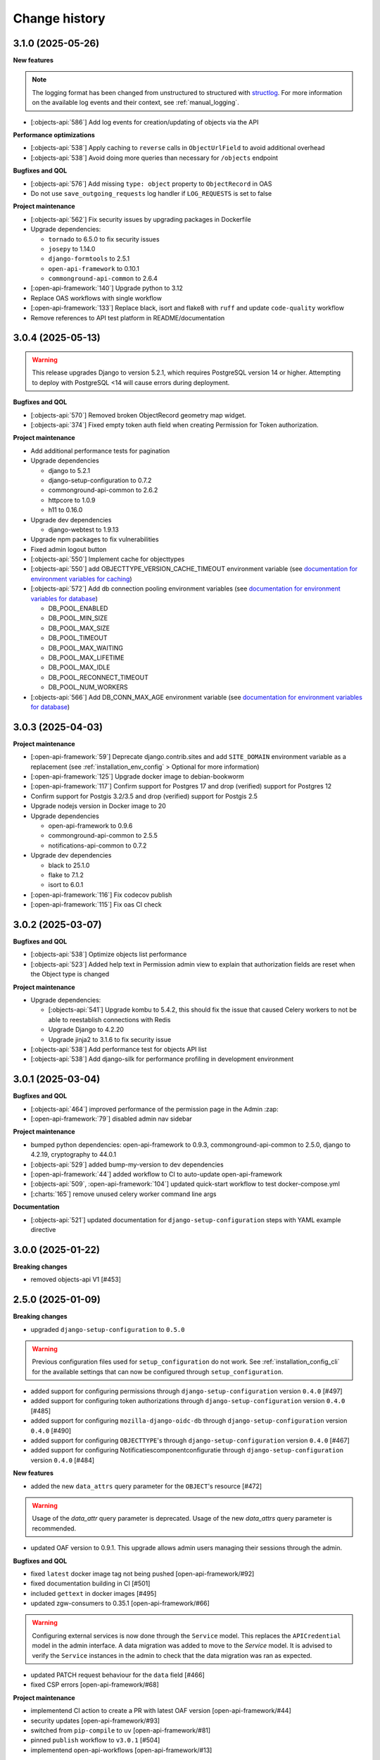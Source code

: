 ==============
Change history
==============

3.1.0 (2025-05-26)
------------------

**New features**

.. note::

  The logging format has been changed from unstructured to structured with `structlog <https://www.structlog.org/en/stable/>`_.
  For more information on the available log events and their context, see :ref:`manual_logging`.

* [:objects-api:`586`] Add log events for creation/updating of objects via the API

**Performance optimizations**

* [:objects-api:`538`] Apply caching to ``reverse`` calls in ``ObjectUrlField`` to avoid additional overhead
* [:objects-api:`538`] Avoid doing more queries than necessary for ``/objects`` endpoint

**Bugfixes and QOL**

* [:objects-api:`576`] Add missing ``type: object`` property to ``ObjectRecord`` in OAS
* Do not use ``save_outgoing_requests`` log handler if ``LOG_REQUESTS`` is set to false

**Project maintenance**

* [:objects-api:`562`] Fix security issues by upgrading packages in Dockerfile
* Upgrade dependencies:

  * ``tornado`` to 6.5.0 to fix security issues
  * ``josepy`` to 1.14.0
  * ``django-formtools`` to 2.5.1
  * ``open-api-framework`` to 0.10.1
  * ``commonground-api-common`` to 2.6.4

* [:open-api-framework:`140`] Upgrade python to 3.12
* Replace OAS workflows with single workflow
* [:open-api-framework:`133`] Replace black, isort and flake8 with ``ruff`` and update ``code-quality`` workflow
* Remove references to API test platform in README/documentation

3.0.4 (2025-05-13)
------------------

.. warning::

    This release upgrades Django to version 5.2.1, which requires PostgreSQL version 14 or higher.
    Attempting to deploy with PostgreSQL <14 will cause errors during deployment.

**Bugfixes and QOL**

* [:objects-api:`570`] Removed broken ObjectRecord geometry map widget.
* [:objects-api:`374`] Fixed empty token auth field when creating Permission for Token authorization.

**Project maintenance**

* Add additional performance tests for pagination
* Upgrade dependencies

  * django to 5.2.1
  * django-setup-configuration to 0.7.2
  * commonground-api-common to 2.6.2
  * httpcore to 1.0.9
  * h11 to 0.16.0

* Upgrade dev dependencies

  * django-webtest to 1.9.13

* Upgrade npm packages to fix vulnerabilities
* Fixed admin logout button
* [:objects-api:`550`] Implement cache for objecttypes
* [:objects-api:`550`] add OBJECTTYPE_VERSION_CACHE_TIMEOUT environment variable (see `documentation for environment variables for caching <https://objects-and-objecttypes-api.readthedocs.io/en/latest/installation/config.html#cache>`_)
* [:objects-api:`572`] Add db connection pooling environment variables (see `documentation for environment variables for database <https://objects-and-objecttypes-api.readthedocs.io/en/latest/installation/config.html#database>`_)

  * DB_POOL_ENABLED
  * DB_POOL_MIN_SIZE
  * DB_POOL_MAX_SIZE
  * DB_POOL_TIMEOUT
  * DB_POOL_MAX_WAITING
  * DB_POOL_MAX_LIFETIME
  * DB_POOL_MAX_IDLE
  * DB_POOL_RECONNECT_TIMEOUT
  * DB_POOL_NUM_WORKERS

* [:objects-api:`566`] Add DB_CONN_MAX_AGE environment variable (see `documentation for environment variables for database <https://objects-and-objecttypes-api.readthedocs.io/en/latest/installation/config.html#database>`_)

3.0.3 (2025-04-03)
------------------

**Project maintenance**

* [:open-api-framework:`59`] Deprecate django.contrib.sites and add ``SITE_DOMAIN`` environment variable
  as a replacement (see :ref:`installation_env_config` > Optional for more information)
* [:open-api-framework:`125`] Upgrade docker image to debian-bookworm
* [:open-api-framework:`117`] Confirm support for Postgres 17 and drop (verified) support for Postgres 12
* Confirm support for Postgis 3.2/3.5 and drop (verified) support for Postgis 2.5
* Upgrade nodejs version in Docker image to 20
* Upgrade dependencies

  * open-api-framework to 0.9.6
  * commonground-api-common to 2.5.5
  * notifications-api-common to 0.7.2

* Upgrade dev dependencies

  * black to 25.1.0
  * flake to 7.1.2
  * isort to 6.0.1

* [:open-api-framework:`116`] Fix codecov publish
* [:open-api-framework:`115`] Fix oas CI check

3.0.2 (2025-03-07)
------------------

**Bugfixes and QOL**

* [:objects-api:`538`] Optimize objects list performance
* [:objects-api:`523`] Added help text in Permission admin view to explain that authorization fields are
  reset when the Object type is changed

**Project maintenance**

* Upgrade dependencies:

  * [:objects-api:`541`] Upgrade kombu to 5.4.2, this should fix the issue that caused Celery workers
    to not be able to reestablish connections with Redis
  * Upgrade Django to 4.2.20
  * Upgrade jinja2 to 3.1.6 to fix security issue

* [:objects-api:`538`] Add performance test for objects API list
* [:objects-api:`538`] Add django-silk for performance profiling in development environment

3.0.1 (2025-03-04)
------------------

**Bugfixes and QOL**

* [:objects-api:`464`] improved performance of the permission page in the Admin :zap:
* [:open-api-framework:`79`] disabled admin nav sidebar

**Project maintenance**

* bumped python dependencies: open-api-framework to 0.9.3, commonground-api-common to 2.5.0, django to 4.2.19, cryptography to 44.0.1
* [:objects-api:`529`] added bump-my-version to dev dependencies
* [:open-api-framework:`44`] added workflow to CI to auto-update open-api-framework
* [:objects-api:`509`, :open-api-framework:`104`] updated quick-start workflow to test docker-compose.yml
* [:charts:`165`] remove unused celery worker command line args

**Documentation**

* [:objects-api:`521`] updated documentation for ``django-setup-configuration`` steps with YAML example directive

3.0.0 (2025-01-22)
------------------

**Breaking changes**

* removed objects-api V1 [#453]

2.5.0 (2025-01-09)
------------------

**Breaking changes**

* upgraded ``django-setup-configuration`` to ``0.5.0``

.. warning::

    Previous configuration files used for ``setup_configuration`` do not work.
    See :ref:`installation_config_cli` for the available settings that can now be configured through ``setup_configuration``.

* added support for configuring permissions through ``django-setup-configuration``
  version ``0.4.0`` [#497]
* added support for configuring token authorizations through ``django-setup-configuration``
  version ``0.4.0`` [#485]
* added support for configuring ``mozilla-django-oidc-db`` through ``django-setup-configuration``
  version ``0.4.0`` [#490]
* added support for configuring ``OBJECTTYPE``'s through ``django-setup-configuration``
  version ``0.4.0`` [#467]
* added support for configuring Notificatiescomponentconfiguratie through ``django-setup-configuration``
  version ``0.4.0`` [#484]

**New features**

* added the new ``data_attrs`` query parameter for the ``OBJECT``'s resource [#472]

.. warning::

    Usage of the `data_attr` query parameter is deprecated. Usage of the
    new `data_attrs` query parameter is recommended.

* updated OAF version to 0.9.1. This upgrade allows admin users managing their sessions through the admin.


**Bugfixes and QOL**

* fixed ``latest`` docker image tag not being pushed [open-api-framework/#92]
* fixed documentation building in CI [#501]
* included ``gettext`` in docker images [#495]
* updated zgw-consumers to 0.35.1 [open-api-framework/#66]

.. warning::

    Configuring external services is now done through the ``Service`` model. This
    replaces the ``APICredential`` model in the admin interface. A data migration
    was added to move to the `Service` model. It is advised to verify the ``Service``
    instances in the admin to check that the data migration was ran as expected.

* updated PATCH request behaviour for the ``data`` field [#466]
* fixed CSP errors [open-api-framework/#68]

**Project maintenance**

* implementend CI action to create a PR with latest OAF version [open-api-framework/#44]
* security updates [open-api-framework/#93]
* switched from ``pip-compile`` to ``uv`` [open-api-framework/#81]
* pinned ``publish`` workflow to ``v3.0.1`` [#504]
* implementend open-api-workflows [open-api-framework/#13]

**Documentation**

* added documentation for notification retry behavior [#403]
* added missing changelog entry [#455]

2.4.4 (2024-10-01)
------------------

**Bugfixes and QOL**

* fixed CSP errors on the OAS page (#458)
* fixed OIDC login by making SameSite setting lax (#458)
* fixed adding permissions in the Admin (#449)
* fixed ``NOTIFICATIONS_DISABLED`` setting (#452)

**Project maintenance**

* added CI action to check if OAF is up-to-date (#443)

2.4.3 (2024-09-18)
------------------

**New features**

* added an endpoint to retrieve a specific object version (#328)
* supported the `in` operator in `data_attrs` to match one element (#414)

**Bugfixes and QOL**

* hid previous records available on particular date even if they match search parameters (#324)
* fixed 2FA app title (#442)
* bumped setuptools and npm dependencies (#441)

**Project maintenance**

* disabled configuration steps by default (#446)
* increase default values for uwsgi processes and threads (#448)

.. warning::

    All configuration steps are now disabled by default. To enable them use the correspondent
    environment variables


2.4.2 (2024-08-26)
------------------

**New features**

* updated open-api-framework to 0.8.0, which includes adding CSRF, CSP and HSTS settings (#438).
  All new environment variables are added to the `documentation <https://objects-and-objecttypes-api.readthedocs.io/en/latest/installation/config.html>`_

.. warning::

    ``SECURE_HSTS_SECONDS`` has been added with a default of 31536000 seconds, ensure that
    before upgrading to this version of open-api-framework, your entire application is served
    over HTTPS, otherwise this setting can break parts of your application (see https://docs.djangoproject.com/en/4.2/ref/middleware/#http-strict-transport-security)

**Bugfixes and QOL**

* bumped python dependencies due to security issues: django, celery, certifi, maykin-2fa, mozilla-django-oidc-db,
  sentry-sdk, webob and others (#428)
* bumped ``zgw-consumers`` to 0.29.0 and updated a code for clients, because of zgw-consumers breaking change.
* paginated ``/api/v2/objects/{uuid}/history`` endpoint (#329)
* fixed ``"register_kanalen`` command (#426)
* fixed notification page link (open-zaak/open-notificaties#171)

** Documentation**

* updated the documentation of environment variables using open-api-framework (open-zaak/open-zaak#1649)


2.4.1 (2024-08-06)
------------------

**Bugfixes and QOL**

* added Celery healthcheck
* made user emails unique to prevent two users logging in with the same email,
  causing an error

**Project maintenance**

* added CI-job to check for unexpected changes in the OAS (#420)

.. warning::

    User email addresses will now be unique on a database level. The database
    migration will fail if there are already two or more users with the same
    email address. You must ensure this is not the case before upgrading.

2.4.0 (2024-07-05)
------------------

**New features**

* added superuser permissions to API (#369)
* added `setup_configuration` management command which can configure API with
  environment variables (#368)
* added `Record.data` as a search filter in the Admin (#381)
* displayed `Objecttype.uuid` in the Objecttype and Object admin pages (#315)

**Bugfixes and QOL**

* supported `correctionFor` = `null` in POST/PUT requests (#268)
* added tests for `additionalProperties` keyword in JSON schema (#330)
* fixed creating objects with empty data (#371)
* fixed displaying the Token admin page if Object Types API is unavailable (#373)
* fixed styling of OIDC login page (#392)
* fixed styling of the help text icon in the Admin (#421)
* updated demo data used in quick start process (#398, #400)

**Project maintenance**

* updated Python to 3.11 (#379)
* added `open-api-framework` dependency (#358)
* refactored settings using `open-api-framework` (#413)
* added logging of outgoind requests (#344)
* added Trivy into the CI as an docker image scaner (#402)
* added GitHub issue templates (#389)
* merged quick start and regular docker compose files into one (#408)
* changed caching backend from LocMem to Redis
* Elastic APM service name can now be configured with ``ELASTIC_APM_SERVICE_NAME`` envvar

**Documentation**

* added security policy (#390)
* updated Quick start documentation (#348)

.. warning::

    Because the caching backend was changed to Redis, existing deployments must add a Redis container or Redis instance
    (see ``Installation > Environment configuration reference`` in the documentation on how to configure) the connection with Redis

.. warning::

    The service name for Elastic APM is now configurable via the ``ELASTIC_APM_SERVICE_NAME`` environment variable.
    The default value changed from ``Objects API`` to ``objects - <ENVIRONMENT>``


2.3.2 (2024-05-03)
------------------

Bugfix release

This release addresses a security weakness.

* [GHSA-3wcp-29hm-g82c] replaced PK for Token model.


2.3.1 (2024-03-22)
------------------

**Bugfixes and QOL**

* fixed celery docker container (#376)
* configured caches with redis (#377)
* added flower to monitor celery tasks (#378)

.. note::

    Flower is added to the docker, so now flower container could be deployed for monitoring
    purposes.


2.3.0 (2024-03-15)
------------------

* Updated to Django 4.2.

.. warning::

    Celery (and thus Redis) is now a required dependency.

    Two-factor authentication is enabled by default. The ``DISABLE_2FA`` environment variable
    can be used to disable it if needed.

2.2.1 (2024-03-02)
------------------

**Bugfixes and QOL**

* fixes OIDC config page by adding ``django_jsonform`` to ``INSTALLED_APPS`` (#350)
* added ``USE_X_FORWARDED_HOST`` environment variable (#353)
* added email environment variables (#366)


2.2.0 (2024-01-30)
------------------

**Component changes**

* **Bugfixes and QOL**

* fixed Permission form in the Admin (#309)
* added ``ENVIRONMENT`` environment variable (#310)
* updated python from 3.7 to 3.10 (#357)
* bumped Django to 3.2 (#357)
* bumped python libraries including mozilla-django-oidc, mozilla-django-oidc-db, zgw-consumers, uwsgi (#357, #338)
* removed hijack library (#357)
* updated base for docker image from Debian 10 to Debian 12 (#357)

**API 2.2.0 changes**

* **New features**

  * added `typeVersion` query parameter (#306)
  * supported JSON merge when doing a partial update on ``data`` attribute (#351)

* **Bugfixes**

  * added `typeVersion` query parameter (#306)
  * fixed date-time parsing in API filtering (#308)

.. warning::

   Change in deployment is required. `/media/` volume should be configured to share OAS files.

   Explanation:

   The new version of ``zgw_consumers`` library adds ``oas_file`` filed to ``Service`` model.
   This field saves OAS file into ``MEDIA_ROOT`` folder.
   The deployment now should have a volume for it.
   Please look at the example in ``docker-compose.yml``

2.1.1 (2022-06-24)
------------------

* **Bugfixes and QOL**

  * fixed updating objects with earlier `startAt` attribute (#282)
  * removed boostrap from the landing page (#294)
  * bumped to newer versions of pyjwt (#299)
  * fixed Elastic APM configuration (#289)


2.1.0 (2022-05-17)
------------------

**Component changes**

* **Bugfixes and QOL**

  * managed 2FA authentication using environment variables (#250)
  * integrated with OpenID Connect (#246)
  * create initial superuser with environment variables (#254)
  * removed non-actual results when filtering on `data_attr` query param (#260)
  * supported objecttypes with json schemas without properties in the Objects Admin (#273)
  * bumped to newer versions of mozilla-django-oidc-db (#264), django, lxml, babel, waitress(#293), pillow (#285) and npm packages (#279)
  * remove swagger2openapi from dependencies (#292)

* **Deployment tooling / infrastructure**

  * use ansible collections from Ansible Galaxy (#241)

**API 1.3.0 changes**

* **New features**

  * supported numeric values for `icontains` query param (#262)
  * supported validation on `hasGeometry` field in the Objecttypes API (#263)

**API 2.1.0 changes**

* **New features**

  * supported numeric values for `icontains` query param (#262)
  * supported validation on `hasGeometry` field in the Objecttypes API (#263)
  * supported `ordering` query param which allows to sort the results (#274)


2.0.0 (2021-09-22)
------------------

**Component changes**

* Supports API 2.0.0 and API 1.2.0

**API 1.2.0 changes**

* **New features**

  * supported having several API versions at the same time (#195)
  * enabled selecting set of fields for every object type version which are allowed to display in the API (#79)
  * sent notifications when the objects are changed in the API using Notificaties API. Sending notifications is an optional feature that can be disabled (#221, #237)
  * added an endpoint to show which API permissions the client has (#81)
  * made `geometry` field non-required for the `search` endpoint (#236)
  * supported dates in the `data_attrs=` query param (#214)
  * supported `icontains` operator in the `data_attrs=` query param, which allows case-insensitive search on the part of the string (#235)
  * added two-factor authentication for the Objects Admin (#232)

* **Bugfixes and QOL**

  * bumped to newer versions of django, django-debug-toolbar, urllib3, sqlparse (#225, #243)
  * added superuser for quick-start (#203)
  * tested the performance of the API per version (#219)

* **Documentation**

  * marked read-only fields as non-required in OAS (#210)
  * described how to configure authorization with the set of allowed fields in the admin (#79)
  * documented how to configure notifications (#245)

**API 2.0.0 changes**

* **Breaking features**

  * paginated API responses (#148)

* **New features**

  * supported `data_icontains` query param which requires Postgres 12+ (#235)

* **Deployment tooling / infrastructure**

  * updated Postgres version in the Objects API Helm chart (#242)


1.1.1 (2021-06-22)
------------------

**Bugfixes and QOL**

* Fixed OAS generation: remove unrelated error response bodies and headers, swap the notion of material and formal history (#197, #201)
* Tested the implementation of the material and formal history (#168)

**Documentation**

* Documented how to use the Objecttypes admin and the Objects admin (#60)


1.1.0 (2021-04-21)
------------------

**New features**

* Decoupled authentication tokens from users in the admin (#115)
* Added additional fields for tokens to store extra information (#155)
* Adhered the Objecttypes API to API principles API-09, API-18, API-19, API-51 defined in API Design Rules of Nederlandse API Strategie (#46, #174)
* Supported `fields=` query param and display only selected fields in the API response (#174)
* Added length validation fo url fields (#154)
* Improved the Admin UI:

  * Include `uuid` field to the "object" page (#156)
  * Make `object_type` field immutable (#150)
  * Add filtering on `object_type` to the "object" page (#157)

**Bugfixes and QOL**

* Improved performance with database query optimization (#136) :zap:
* Bumped to newer versions of Django, Jinja2, Pillow, PyYAML, pip-tools including security fixes (#183, #182, #184, #176, #193)
* Fixed a crash when creating an object without a version in the admin (#146)

**Deployment tooling / infrastructure**

* Added Helm chart to deploy the Objects API on Kubernetes (#180)
* Added Ansible configuration to deploy the Objects API on single server (#59)

**Documentation**

* Added a tutorial how to use the Objects API and the Objecttypes API with examples (#61)
* Documented how to configure authentication and authorization for the Objects API and the Objecttypes API (#179)
* Documented deployment of the Objects API and the Objecttypes API on single server and Kubernetes (#59)
* Translated descriptions for `Content-Crs` and `Accept-Crs` headers from Dutch to English in the OAS (#106)
* Added information about validation to the OAS (#106)


1.0.0 (2021-01-13)
------------------

🎉 First release of Objects API.
